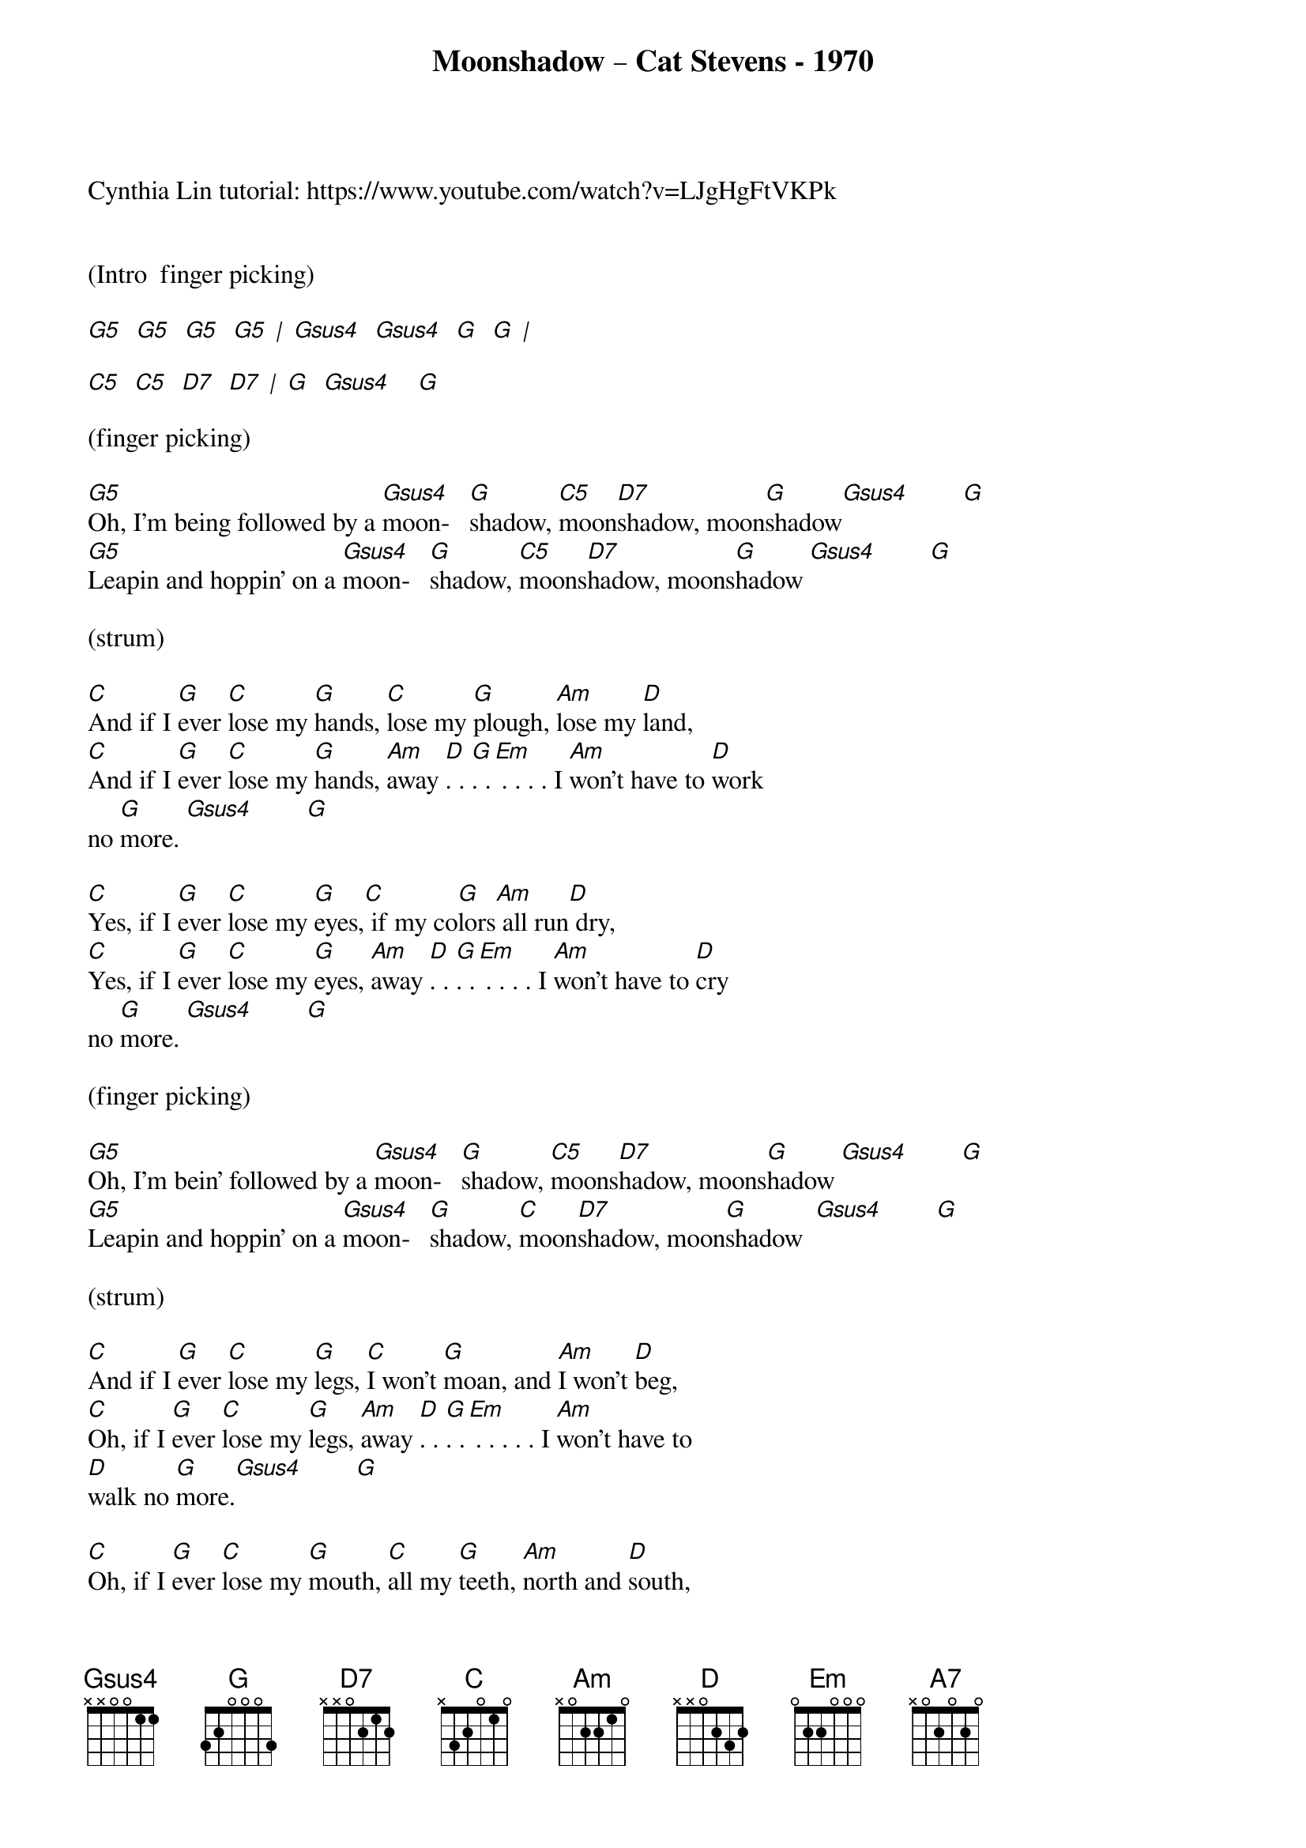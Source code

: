 {title:Moonshadow – Cat Stevens - 1970}
{key:G}

Cynthia Lin tutorial: https://www.youtube.com/watch?v=LJgHgFtVKPk


(Intro  finger picking)

[G5]  [G5]  [G5]  [G5] [|] [Gsus4]  [Gsus4]  [G]  [G] [|]

[C5]  [C5]  [D7]  [D7] [|] [G]  [Gsus4]    [G]

(finger picking)

[G5]Oh, I'm being followed by a [Gsus4]moon-   [G]shadow, [C5]moon[D7]shadow, moon[G]shadow[Gsus4]        [G]
[G5]Leapin and hoppin' on a [Gsus4]moon-   [G]shadow, [C5]moons[D7]hadow, moons[G]hadow [Gsus4]        [G]

(strum) 

[C]And if I [G]ever [C]lose my [G]hands, [C]lose my [G]plough, [Am]lose my [D]land,
[C]And if I [G]ever [C]lose my [G]hands, [Am]away [D]. . [G]. .[Em] . . . . I [Am]won't have to [D]work
no [G]more. [Gsus4]        [G]

[C]Yes, if I [G]ever [C]lose my [G]eyes,[C] if my co[G]lors[Am] all run[D] dry,
[C]Yes, if I [G]ever [C]lose my [G]eyes, [Am]away [D]. . [G]. .[Em] . . . . I [Am]won't have to [D]cry
no [G]more. [Gsus4]        [G]

(finger picking) 

[G5]Oh, I'm bein’ followed by a [Gsus4]moon-   [G]shadow, [C5]moons[D7]hadow, moons[G]hadow [Gsus4]        [G]
[G5]Leapin and hoppin' on a [Gsus4]moon-   [G]shadow, [C]moon[D7]shadow, moon[G]shadow  [Gsus4]        [G]

(strum)

[C]And if I [G]ever [C]lose my [G]legs, [C]I won't [G]moan, and [Am]I won't [D]beg,
[C]Oh, if I [G]ever [C]lose my [G]legs, [Am]away [D]. . [G]. .[Em] . . . . . I [Am]won't have to
[D]walk no [G]more.[Gsus4]        [G]

[C]Oh, if I [G]ever [C]lose my [G]mouth, [C]all my [G]teeth, [Am]north and [D]south,
[C]Yes, if I [G]ever [C]lose my m[G]outh, [Am]away [D]. . [G]. .[Em] . . . . . . . . I [Am]won't have to
[D]talk.   [Gsus4]         [G]

(finger picking) 
(Middle Break)  

[G5]  [G5]  [G5]  [G5] [|] [Gsus4]  [Gsus4]  [G]  [G] [|]

[C5]  [C5]  [D7]  [D7] [|] [G]  [Gsus4]  [G]    [(x2)]

(strum)

[A7]Did it take long to [D]find me?  I [A7]asked the faithful [D]light.
[A7]Did it take long to find [D]me?  And [A7]are you gonna stay the [D]night?[D7]

(strum) 

[G5]Oh, I'm being followed by a [Gsus4]moon-   [G]shadow, [C5]moon[D7]shadow, moon[G]shadow[Gsus4]        [G]
[G5]A Leapin and hoppin' on a [Gsus4]moon-   [G]shadow,  [C]moon[D7]shadow, moon[G]shadow [Gsus4]        [G]
[C5]moon[D7]shadow, moon[G]shadow,[Gsus4]        [G]

[C5]moon[D7]shadow, moon-[G]sha-dow[Gsus4]        [G]
